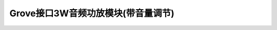 .. _Grove_A11_3WAudioAmplifierModule:

====================
Grove接口3W音频功放模块(带音量调节)
====================

